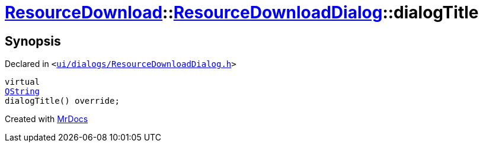 [#ResourceDownload-ResourceDownloadDialog-dialogTitle]
= xref:ResourceDownload.adoc[ResourceDownload]::xref:ResourceDownload/ResourceDownloadDialog.adoc[ResourceDownloadDialog]::dialogTitle
:relfileprefix: ../../
:mrdocs:


== Synopsis

Declared in `&lt;https://github.com/PrismLauncher/PrismLauncher/blob/develop/launcher/ui/dialogs/ResourceDownloadDialog.h#L61[ui&sol;dialogs&sol;ResourceDownloadDialog&period;h]&gt;`

[source,cpp,subs="verbatim,replacements,macros,-callouts"]
----
virtual
xref:QString.adoc[QString]
dialogTitle() override;
----



[.small]#Created with https://www.mrdocs.com[MrDocs]#
